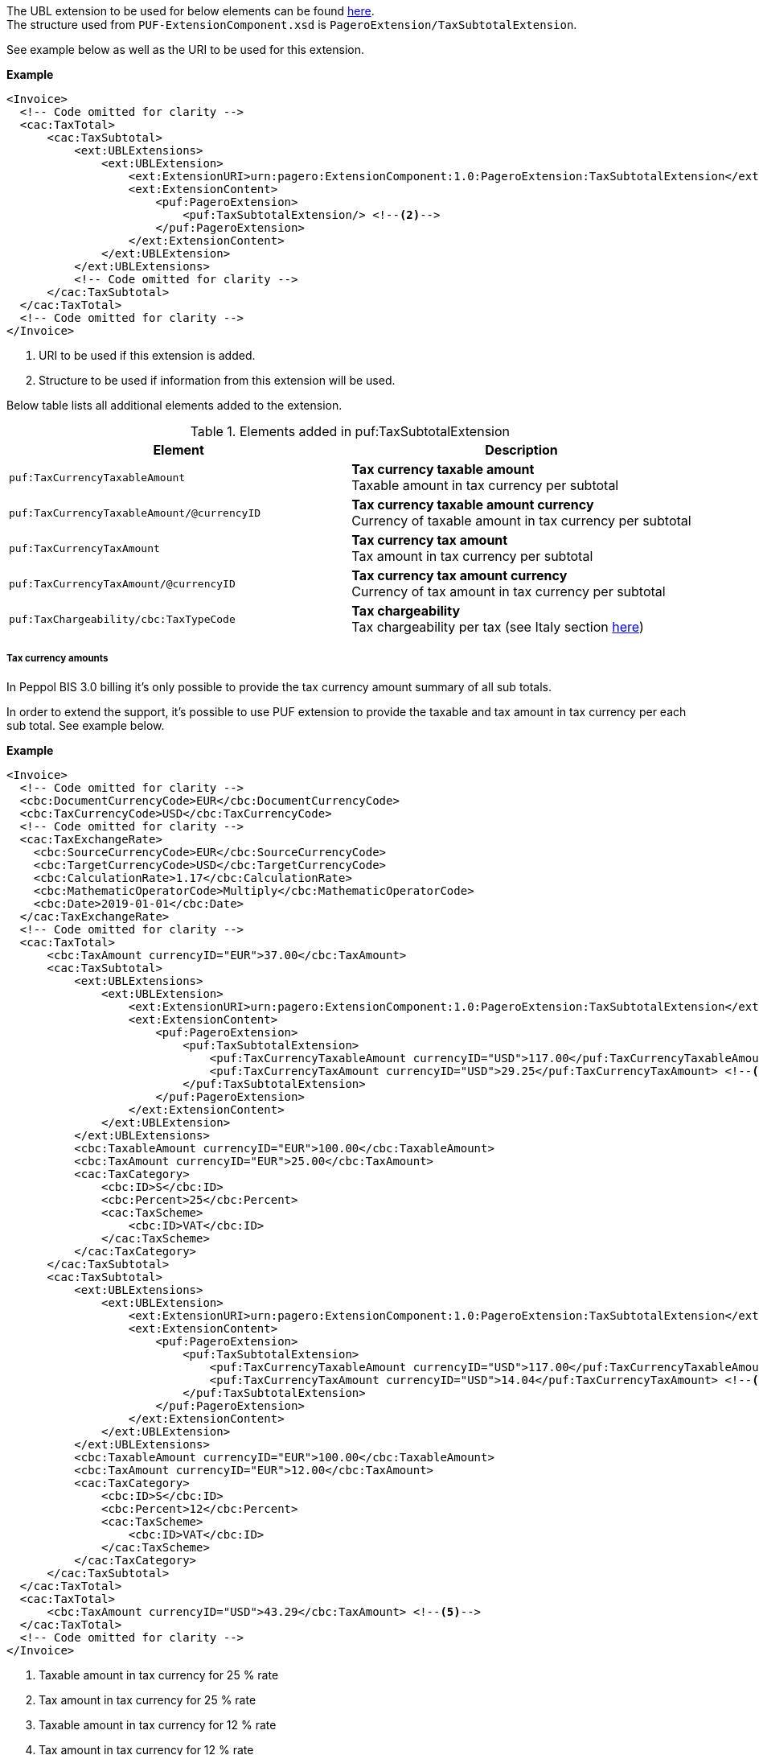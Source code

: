 The UBL extension to be used for below elements can be found <<_cactaxtotal, here>>. +
The structure used from `PUF-ExtensionComponent.xsd` is `PageroExtension/TaxSubtotalExtension`. +

See example below as well as the URI to be used for this extension.

*Example*
[source,xml]
----
<Invoice>
  <!-- Code omitted for clarity -->
  <cac:TaxTotal>
      <cac:TaxSubtotal>
          <ext:UBLExtensions>
              <ext:UBLExtension>
                  <ext:ExtensionURI>urn:pagero:ExtensionComponent:1.0:PageroExtension:TaxSubtotalExtension</ext:ExtensionURI> <!--1-->
                  <ext:ExtensionContent>
                      <puf:PageroExtension>
                          <puf:TaxSubtotalExtension/> <!--2-->
                      </puf:PageroExtension>
                  </ext:ExtensionContent>
              </ext:UBLExtension>
          </ext:UBLExtensions>
          <!-- Code omitted for clarity -->
      </cac:TaxSubtotal>
  </cac:TaxTotal>
  <!-- Code omitted for clarity -->
</Invoice>
----
<1> URI to be used if this extension is added.
<2> Structure to be used if information from this extension will be used.

Below table lists all additional elements added to the extension.

.Elements added in puf:TaxSubtotalExtension
|===
|Element |Description

|`puf:TaxCurrencyTaxableAmount`
|**Tax currency taxable amount** +
Taxable amount in tax currency per subtotal
|`puf:TaxCurrencyTaxableAmount/@currencyID`
|**Tax currency taxable amount currency** +
Currency of taxable amount in tax currency per subtotal
|`puf:TaxCurrencyTaxAmount`
|**Tax currency tax amount** +
Tax amount in tax currency per subtotal
|`puf:TaxCurrencyTaxAmount/@currencyID`
|**Tax currency tax amount currency** +
Currency of tax amount in tax currency per subtotal
|`puf:TaxChargeability/cbc:TaxTypeCode`
|**Tax chargeability** +
Tax chargeability per tax (see Italy section <<_tax_chargeability_esigibilita_iva, here>>)
|===

===== Tax currency amounts

In Peppol BIS 3.0 billing it's only possible to provide the tax currency amount summary of all sub totals.

In order to extend the support, it's possible to use PUF extension to provide the taxable and tax amount in tax currency per each sub total. See example below.

*Example*
[source,xml]
----
<Invoice>
  <!-- Code omitted for clarity -->
  <cbc:DocumentCurrencyCode>EUR</cbc:DocumentCurrencyCode>
  <cbc:TaxCurrencyCode>USD</cbc:TaxCurrencyCode>
  <!-- Code omitted for clarity -->
  <cac:TaxExchangeRate>
    <cbc:SourceCurrencyCode>EUR</cbc:SourceCurrencyCode>
    <cbc:TargetCurrencyCode>USD</cbc:TargetCurrencyCode>
    <cbc:CalculationRate>1.17</cbc:CalculationRate>
    <cbc:MathematicOperatorCode>Multiply</cbc:MathematicOperatorCode>
    <cbc:Date>2019-01-01</cbc:Date>
  </cac:TaxExchangeRate>
  <!-- Code omitted for clarity -->
  <cac:TaxTotal>
      <cbc:TaxAmount currencyID="EUR">37.00</cbc:TaxAmount>
      <cac:TaxSubtotal>
          <ext:UBLExtensions>
              <ext:UBLExtension>
                  <ext:ExtensionURI>urn:pagero:ExtensionComponent:1.0:PageroExtension:TaxSubtotalExtension</ext:ExtensionURI>
                  <ext:ExtensionContent>
                      <puf:PageroExtension>
                          <puf:TaxSubtotalExtension>
                              <puf:TaxCurrencyTaxableAmount currencyID="USD">117.00</puf:TaxCurrencyTaxableAmount> <!--1-->
                              <puf:TaxCurrencyTaxAmount currencyID="USD">29.25</puf:TaxCurrencyTaxAmount> <!--2-->
                          </puf:TaxSubtotalExtension>
                      </puf:PageroExtension>
                  </ext:ExtensionContent>
              </ext:UBLExtension>
          </ext:UBLExtensions>
          <cbc:TaxableAmount currencyID="EUR">100.00</cbc:TaxableAmount>
          <cbc:TaxAmount currencyID="EUR">25.00</cbc:TaxAmount>
          <cac:TaxCategory>
              <cbc:ID>S</cbc:ID>
              <cbc:Percent>25</cbc:Percent>
              <cac:TaxScheme>
                  <cbc:ID>VAT</cbc:ID>
              </cac:TaxScheme>
          </cac:TaxCategory>
      </cac:TaxSubtotal>
      <cac:TaxSubtotal>
          <ext:UBLExtensions>
              <ext:UBLExtension>
                  <ext:ExtensionURI>urn:pagero:ExtensionComponent:1.0:PageroExtension:TaxSubtotalExtension</ext:ExtensionURI>
                  <ext:ExtensionContent>
                      <puf:PageroExtension>
                          <puf:TaxSubtotalExtension>
                              <puf:TaxCurrencyTaxableAmount currencyID="USD">117.00</puf:TaxCurrencyTaxableAmount> <!--3-->
                              <puf:TaxCurrencyTaxAmount currencyID="USD">14.04</puf:TaxCurrencyTaxAmount> <!--4-->
                          </puf:TaxSubtotalExtension>
                      </puf:PageroExtension>
                  </ext:ExtensionContent>
              </ext:UBLExtension>
          </ext:UBLExtensions>
          <cbc:TaxableAmount currencyID="EUR">100.00</cbc:TaxableAmount>
          <cbc:TaxAmount currencyID="EUR">12.00</cbc:TaxAmount>
          <cac:TaxCategory>
              <cbc:ID>S</cbc:ID>
              <cbc:Percent>12</cbc:Percent>
              <cac:TaxScheme>
                  <cbc:ID>VAT</cbc:ID>
              </cac:TaxScheme>
          </cac:TaxCategory>
      </cac:TaxSubtotal>
  </cac:TaxTotal>
  <cac:TaxTotal>
      <cbc:TaxAmount currencyID="USD">43.29</cbc:TaxAmount> <!--5-->
  </cac:TaxTotal>
  <!-- Code omitted for clarity -->
</Invoice>
----
<1> Taxable amount in tax currency for 25 % rate
<2> Tax amount in tax currency for 25 % rate
<3> Taxable amount in tax currency for 12 % rate
<4> Tax amount in tax currency for 12 % rate
<5> Summary of each sub totals tax currency amount
